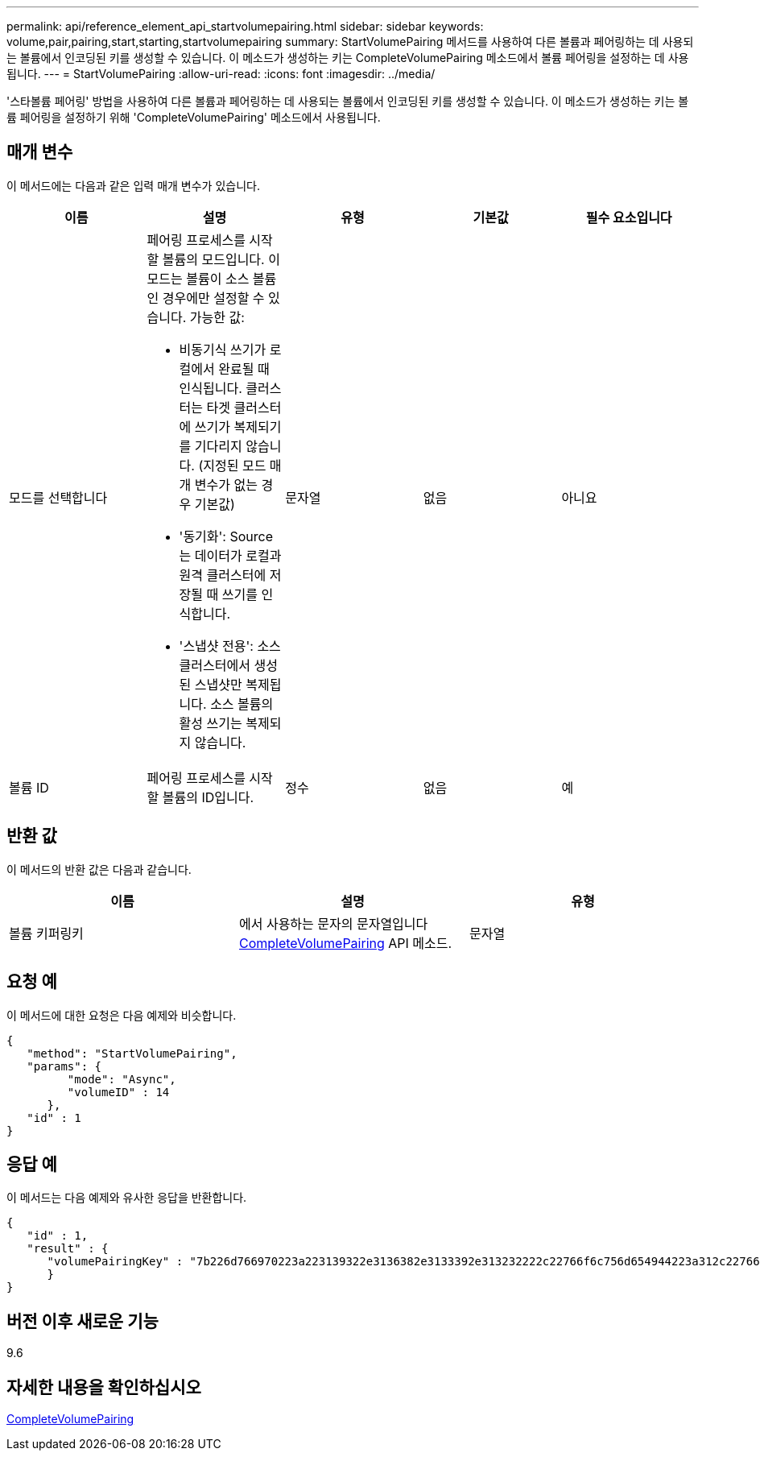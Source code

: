 ---
permalink: api/reference_element_api_startvolumepairing.html 
sidebar: sidebar 
keywords: volume,pair,pairing,start,starting,startvolumepairing 
summary: StartVolumePairing 메서드를 사용하여 다른 볼륨과 페어링하는 데 사용되는 볼륨에서 인코딩된 키를 생성할 수 있습니다. 이 메소드가 생성하는 키는 CompleteVolumePairing 메소드에서 볼륨 페어링을 설정하는 데 사용됩니다. 
---
= StartVolumePairing
:allow-uri-read: 
:icons: font
:imagesdir: ../media/


[role="lead"]
'스타볼륨 페어링' 방법을 사용하여 다른 볼륨과 페어링하는 데 사용되는 볼륨에서 인코딩된 키를 생성할 수 있습니다. 이 메소드가 생성하는 키는 볼륨 페어링을 설정하기 위해 'CompleteVolumePairing' 메소드에서 사용됩니다.



== 매개 변수

이 메서드에는 다음과 같은 입력 매개 변수가 있습니다.

|===
| 이름 | 설명 | 유형 | 기본값 | 필수 요소입니다 


 a| 
모드를 선택합니다
 a| 
페어링 프로세스를 시작할 볼륨의 모드입니다. 이 모드는 볼륨이 소스 볼륨인 경우에만 설정할 수 있습니다. 가능한 값:

* 비동기식 쓰기가 로컬에서 완료될 때 인식됩니다. 클러스터는 타겟 클러스터에 쓰기가 복제되기를 기다리지 않습니다. (지정된 모드 매개 변수가 없는 경우 기본값)
* '동기화': Source는 데이터가 로컬과 원격 클러스터에 저장될 때 쓰기를 인식합니다.
* '스냅샷 전용': 소스 클러스터에서 생성된 스냅샷만 복제됩니다. 소스 볼륨의 활성 쓰기는 복제되지 않습니다.

 a| 
문자열
 a| 
없음
 a| 
아니요



 a| 
볼륨 ID
 a| 
페어링 프로세스를 시작할 볼륨의 ID입니다.
 a| 
정수
 a| 
없음
 a| 
예

|===


== 반환 값

이 메서드의 반환 값은 다음과 같습니다.

|===
| 이름 | 설명 | 유형 


 a| 
볼륨 키퍼링키
 a| 
에서 사용하는 문자의 문자열입니다 xref:reference_element_api_completevolumepairing.adoc[CompleteVolumePairing] API 메소드.
 a| 
문자열

|===


== 요청 예

이 메서드에 대한 요청은 다음 예제와 비슷합니다.

[listing]
----
{
   "method": "StartVolumePairing",
   "params": {
         "mode": "Async",
	 "volumeID" : 14
      },
   "id" : 1
}
----


== 응답 예

이 메서드는 다음 예제와 유사한 응답을 반환합니다.

[listing]
----
{
   "id" : 1,
   "result" : {
      "volumePairingKey" : "7b226d766970223a223139322e3136382e3133392e313232222c22766f6c756d654944223a312c22766f6c756d654e616d65223a2254657374222c22766f6c756d655061697255554944223a2236393632346663622d323032652d343332352d613536392d656339633635356337623561227d"
      }
}
----


== 버전 이후 새로운 기능

9.6



== 자세한 내용을 확인하십시오

xref:reference_element_api_completevolumepairing.adoc[CompleteVolumePairing]
